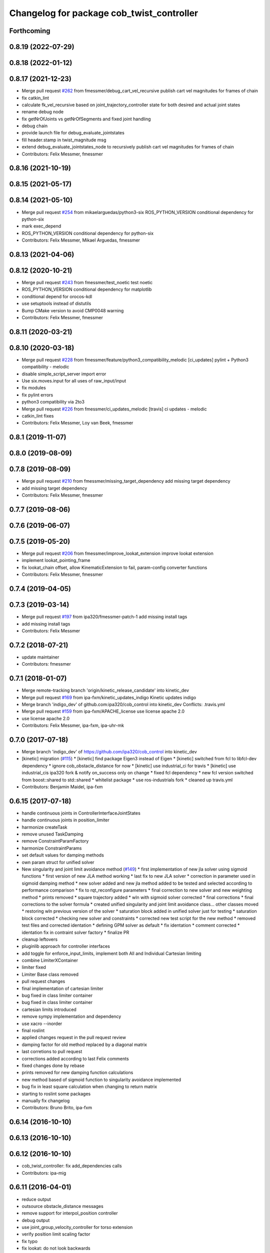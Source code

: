 ^^^^^^^^^^^^^^^^^^^^^^^^^^^^^^^^^^^^^^^^^^
Changelog for package cob_twist_controller
^^^^^^^^^^^^^^^^^^^^^^^^^^^^^^^^^^^^^^^^^^

Forthcoming
-----------

0.8.19 (2022-07-29)
-------------------

0.8.18 (2022-01-12)
-------------------

0.8.17 (2021-12-23)
-------------------
* Merge pull request `#262 <https://github.com/ipa320/cob_control/issues/262>`_ from fmessmer/debug_cart_vel_recursive
  publish cart vel magnitudes for frames of chain
* fix catkin_lint
* calculate fk_vel_recursive based on joint_trajectory_controller state for both desired and actual joint states
* rename debug node
* fix getNrOfJoints vs getNrOfSegments and fixed joint handling
* debug chain
* provide launch file for debug_evaluate_jointstates
* fill header.stamp in twist_magnitude msg
* extend debug_evaluate_jointstates_node to recursively publish cart vel magnitudes for frames of chain
* Contributors: Felix Messmer, fmessmer

0.8.16 (2021-10-19)
-------------------

0.8.15 (2021-05-17)
-------------------

0.8.14 (2021-05-10)
-------------------
* Merge pull request `#254 <https://github.com/ipa320/cob_control/issues/254>`_ from mikaelarguedas/python3-six
  ROS_PYTHON_VERSION conditional dependency for python-six
* mark exec_depend
* ROS_PYTHON_VERSION conditional dependency for python-six
* Contributors: Felix Messmer, Mikael Arguedas, fmessmer

0.8.13 (2021-04-06)
-------------------

0.8.12 (2020-10-21)
-------------------
* Merge pull request `#243 <https://github.com/ipa320/cob_control/issues/243>`_ from fmessmer/test_noetic
  test noetic
* ROS_PYTHON_VERSION conditional dependency for matplotlib
* conditional depend for orocos-kdl
* use setuptools instead of distutils
* Bump CMake version to avoid CMP0048 warning
* Contributors: Felix Messmer, fmessmer

0.8.11 (2020-03-21)
-------------------

0.8.10 (2020-03-18)
-------------------
* Merge pull request `#228 <https://github.com/ipa320/cob_control/issues/228>`_ from fmessmer/feature/python3_compatibility_melodic
  [ci_updates] pylint + Python3 compatibility - melodic
* disable simple_script_server import error
* Use six.moves.input for all uses of raw_input/input
* fix modules
* fix pylint errors
* python3 compatibility via 2to3
* Merge pull request `#226 <https://github.com/ipa320/cob_control/issues/226>`_ from fmessmer/ci_updates_melodic
  [travis] ci updates - melodic
* catkin_lint fixes
* Contributors: Felix Messmer, Loy van Beek, fmessmer

0.8.1 (2019-11-07)
------------------

0.8.0 (2019-08-09)
------------------

0.7.8 (2019-08-09)
------------------
* Merge pull request `#210 <https://github.com/ipa320/cob_control/issues/210>`_ from fmessmer/missing_target_dependency
  add missing target dependency
* add missing target dependency
* Contributors: Felix Messmer, fmessmer

0.7.7 (2019-08-06)
------------------

0.7.6 (2019-06-07)
------------------

0.7.5 (2019-05-20)
------------------
* Merge pull request `#206 <https://github.com/ipa320/cob_control/issues/206>`_ from fmessmer/improve_lookat_extension
  improve lookat extension
* implement lookat_pointing_frame
* fix lookat_chain offset, allow KinematicExtension to fail, param-config converter functions
* Contributors: Felix Messmer, fmessmer

0.7.4 (2019-04-05)
------------------

0.7.3 (2019-03-14)
------------------
* Merge pull request `#197 <https://github.com/ipa320/cob_control/issues/197>`_ from ipa320/fmessmer-patch-1
  add missing install tags
* add missing install tags
* Contributors: Felix Messmer

0.7.2 (2018-07-21)
------------------
* update maintainer
* Contributors: fmessmer

0.7.1 (2018-01-07)
------------------
* Merge remote-tracking branch 'origin/kinetic_release_candidate' into kinetic_dev
* Merge pull request `#169 <https://github.com/ipa320/cob_control/issues/169>`_ from ipa-fxm/kinetic_updates_indigo
  Kinetic updates indigo
* Merge branch 'indigo_dev' of github.com:ipa320/cob_control into kinetic_dev
  Conflicts:
  .travis.yml
* Merge pull request `#159 <https://github.com/ipa320/cob_control/issues/159>`_ from ipa-fxm/APACHE_license
  use license apache 2.0
* use license apache 2.0
* Contributors: Felix Messmer, ipa-fxm, ipa-uhr-mk

0.7.0 (2017-07-18)
------------------
* Merge branch 'indigo_dev' of https://github.com/ipa320/cob_control into kinetic_dev
* [kinetic] migration (`#115 <https://github.com/ipa320/cob_control/issues/115>`_)
  * [kinetic] find package Eigen3 instead of Eigen
  * [kinetic] switched from fcl to libfcl-dev dependency
  * ignore cob_obstacle_distance for now
  * [kinetic] use industrial_ci for travis
  * [kinetic] use industrial_cis ipa320 fork & notify on_success only on change
  * fixed fcl dependency
  * new fcl version switched from boost::shared to std::shared
  * whitelist package
  * use ros-industrials fork
  * cleaned up travis.yml
* Contributors: Benjamin Maidel, ipa-fxm

0.6.15 (2017-07-18)
-------------------
* handle continuous joints in ControllerInterfaceJointStates
* handle continuous joints in position_limiter
* harmonize createTask
* remove unused TaskDamping
* remove ConstraintParamFactory
* harmonize ConstraintParams
* set default values for damping methods
* own param struct for unified solver
* New singularity and joint limit avoidance method (`#149 <https://github.com/ipa320/cob_control/issues/149>`_)
  * first implementation of new jla solver using sigmoid functions
  * first version of new JLA method working
  * last fix to new JLA solver
  * correction in parameter used in sigmoid damping method
  * new solver added and new jla method added to be tested and selected according to performance comparison
  * fix to rqt_reconfigure parameters
  * final correction to new solver and new weighting method
  * prints removed
  * square trajectory added
  * wln with sigmoid solver corrected
  * final corrections
  * final corrections to the solver formula
  * created unified singularity and joint limit avoidance class... other classes moved
  * restoring wln previous version of the solver
  * saturation block added in unified solver just for testing
  * saturation block corrected
  * checking new solver and constraints
  * corrected new test script for the new method
  * removed test files and corrected identation
  * defining GPM solver as default
  * fix identation
  * comment corrected
  * identation fix in contraint solver factory
  * finalize PR
* cleanup leftovers
* pluginlib approach for controller interfaces
* add toggle for enforce_input_limits, implement both All and Individual Cartesian limiting
* combine LimiterXContainer
* limiter fixed
* Limiter Base class removed
* pull request changes
* final implementation of cartesian limiter
* bug fixed in class limiter container
* bug fixed in class limiter container
* cartesian limits introduced
* remove sympy implementation and dependency
* use xacro --inorder
* final roslint
* applied changes request in the pull request review
* damping factor for old method replaced by a diagonal matrix
* last corretions to pull request
* corrections added according to last Felix comments
* fixed changes done by rebase
* prints removed for new damping function calculations
* new method based of sigmoid function to singularity avoidance implemented
* bug fix in least square calculation when changing to return matrix
* starting to roslint some packages
* manually fix changelog
* Contributors: Bruno Brito, ipa-fxm

0.6.14 (2016-10-10)
-------------------

0.6.13 (2016-10-10)
-------------------

0.6.12 (2016-10-10)
-------------------
* cob_twist_controller: fix add_dependencies calls
* Contributors: ipa-mig

0.6.11 (2016-04-01)
-------------------
* reduce output
* outsource obstacle_distance messages
* remove support for interpol_position controller
* debug output
* use joint_group_velocity_controller for torso extension
* verify position limit scaling factor
* fix typo
* fix lookat: do not look backwards
* missing sympy dependency
* add test publisher twist sine
* avoid unecessary service calls to obstacle_distance
* fix collision avoidance dimension segfault
* infinitesiamal threshold for BaseActive
* wider limits
* enforce position limit
* add test_forward_command_sine_node
* cleanup period
* Update test_trajectory_command_sine_node.cpp
* adjust lookat extension limits
* more compact parameter structure
* make lookat linear axis configurable - axis and offset
* cleanup roslint
* add trajectory_command test node
* introduce cfg-parameter integrator_smoothing
* add debug publisher to simpson_integration
* rename member variables
* add q_dot_ik smoothing, adjust parameters
* add timing members for period
* Merge pull request `#79 <https://github.com/ipa320/cob_control/issues/79>`_ from ipa-fxm/fix_visualize_twist_marker
  visualize twist marker
* proper reset for ControllerInterfaceJointStates
* visualize angular twist
* fix visualize twist marker
* Fixed the TwistDirection Marker
* use undamped jacobian in nullspace projection
* minor renaming
* roslint cob_twist_controller
* final roslint
* add TimeStamp to trajectory_interface
* also print limiting joint
* prepare remapping for twist_mux in cartesian controller
* add test nodes for SimpsonIntegrator
* reset moving average
* simplify API
* use new API in SimpsonIntegrator
* test new MovingAverage API
* all new MovingAverage API
* saver initialization of weighting
* test scripts for moving_average
* use interpolated position controller
* add more debug scripts
* consider various roslint/styleguide hints
* apply change in parameter name
* fix frame_id in visualizeTwist
* lookat extension fully implemented
* more experiments with reset condition in simpson_integrator
* minor improvement of comment
* fix order of doxygen comment
* fix whitespaces
* move simpson integration to new util class
* prepare structure for lookat
* temporarily disable CA when being used together with KinematicExtensions
* less output
* more consistent code structure for constraints
* remove obsolete return values
* use extension_ratio for all extensions
* wip: consider kinematic_extensions within limiters and constraints - still unstable
* chain not needed in limiters
* resolve hardcoded cycle time in prediction
* proper generation of Jacobian for kinematic extension from urdf
* more generic naming in extension_dof, transform extension_jacobian in extension_urdf
* merge with demo updates
* fix BASE_COMPENSATION
* Fixed order of transform and service registration. Additionally added more time to wait for service availability.
* fix dimension of jac_extension
* merge and roslint
* roslint cob_twist_controller
* draft towards kinematic_extension for COB_TORSO based on URDF
* prepare structure for additional kinematic_extensions
* revert acceleration_limiters impl, class structure only, further consistency changes and cleanup
* progress with acceleration limiters, still wip
* implement acceleration limiter
* pass down whole JointStates structure
* better reset condition
* fix limiter reset, fix service existence, consistency
* prepare structure for acceleration limiters
* temporary cleanup
* do FK_Vel in GPM for debugging
* further debug gpm and self-motion
* add solveTwist duration output
* visualization marker for desired twist direction
* renaming: hardware_interface to controller_interface
* fixes for positional interfaces
* waitForExistence of registerLink service
* wip: use undamped inverse in gpm
* allow to calculate un-damped, un-truncated inverse jacobian
* update octave scripts for testing variants
* working on marker publisher
* working on log output
* update trajectory_hardware_interface
* introduce HardwareInterfacePositionBase, reset Integration on out-dated data
* handle base_compensation in kinematic_extension enum
* renaming frame - link
* Merge branch 'indigo_dev' of github.com:ipa-fxm/cob_control into trajectory_hardware_interface
* - Commented output lines. - Renamed frame_of_interest to link_of_interest.
* Merge branch 'indigo_dev' of github.com:ipa-fxm/cob_control into trajectory_hardware_interface
* implement JointTrajectory hardware_interface for twist_controller
* Contributors: Felix Messmer, Marco Bezzon, ipa-fxm, ipa-fxm-cm, ipa-fxm-mb

0.6.10 (2015-08-31)
-------------------

0.6.9 (2015-08-25)
------------------
* authors in package xml
* Corrections integrated from PR: [WIP] Finalizing/Testing of TwistController features (`#51 <https://github.com/ipa-fxm/cob_control/issues/51>`_). Renaming from frame_to_collision to link_to_collision.
* - Fixed bug in constraint implementation: sign was "-" but must be "+".
  - Moved scripts.
* - Added more text to package.xml
  - Moved scripts to subfolder test.
* Added new script for raw3-1.
* In config file avoided setting of 0 tolerance (DIV/0!). Removed additional output.
* - Made some changes for test. - Decreased Duration time for markers. - Corrected pose update for self collision check frames. - Added new scripts.
* Added comment to activation buffer.
* boost revision
* Merge branch 'test_of_feature' into test_of_feature_with_adapt_frame_tracker
* Overwritten numerical_filtering with false.
* Some preparations for test: IMarker smaller, Alpha settings, More scripts. Default value for Frame Tracker params.
* - Added parameters for activation buffer and critical threshold of CA and JLA constraints.
  - Removed method getActivationThreshold because parameter can be used directly.
  - Packed thresholds into struct.
  - Commented some outputs.
* - CA: Increased exp. decay from 0.1 to 0.2 - Added comments. - Moved constraints set and management to base class. - Added time delta to test script.
* - Removed parameter mu. - Added obstacle id for identification of collision pair in ObstacleDistance.msg. - Added Frametracking to DataCollector. - Restructured obstacle distance data collecting. - In debug trajectory marker added explicit usage of frame_tracker/tracking_frame.
* merge
* explicit dependency to boost
* Fixed bug when obstacles move away from robot. Clear distances list when new distances arrive (also in case nothing is available for current link) to avoid no movement.
* - Renaming obstacle_marker_server for interactive obstacle
  - Now publishing all obstacle distances instead of the minimal distance only. Defined a MIN_DISTANCE for selection of data to publish (e.g. > than 0.5 m doesn't make sense for CA).
  - Selection of the minimal distance in debug node.
  - Callback data mediator processes all obstacles for a frame of interest id now.
  - Restructured methods in constraint classes.
  - In CA constraint now processing all collision pairs for one link in a CollisionAvoidance instance.
  - Removed unnecessary output.
* Resolved merge conflicts.
* more fixes for migration afer merge
* merge with package_xml_2
* remove trailing whitespaces
* migrate to package format 2
* - Removed unnecessary commented code.
* - Added handling of no exception: Save files.
* - Avoided drawing of self-collision frames -> can be done via rviz.
  - Increased CA activation threshold to 0.25 m
* Deleted unnecessary files.
* - Renamed dynamics_tasks_readjust_solver -> stack_of_tasks_solver. Therefore adapted corresponding cfg and data_types.
  - Created Python package for data collection.
* fix HardwareInterfacePosition
* consider PR review comments
* - Removed experiment solvers for task stacks. Now the dynamic_tasks_readjust_solver works better than them.
  - adapted MakeLists and config and data_types.
* - For BVH introduced a shared_ptr member -> so a collision object can be created without copying the whole BVH. This saves computation time (5% for 3 SCA and 1 torus)
  - Decreased rate for cob_obstacle_distance because the movement does not change that often.
  - According to the rate adapted the moving average for distance in constraint_ca_impl
* updates from ipa-fxm-mb
* Implemented Python package to set dyn_reconfigure params. Made test_move_around_torus use of this class.
* cleanup
* sort dependencies
* Created test, Removed commends, Removed output.
* Fixed bugs in cartesian_controller: waitFor last available transform else extrapolation error; send always a new constructed StampedTransform instead of using an already existent one, else end-effector is decoupled from manipulator and other confusing things happen...; Added responsible node to tf error msg.
* Merged with ipa-fxm/test_of_feature branch.
* Separated JLA and CA constraints from constraint_impl.h
* - Corrected JLA constraint. - Added weighting of GPM prio dependent. - Added buffer region for CA constraint to become active.
* Made movinge average generic for other data types. Using moving average for CA constraint.
* simplify simpson
* - Removed PredictDistance Service (not necessary anymore; found a lightweight computational algorithm).
  - Made KDL::ChainFkSolverVel_recursive in CA constraint available for prediction.
  - Replace constraints update method prediction variable with JntArrayVel.
  - Refactored ObstacleDistance.msg: Reduced number of members, renamings, added frame_of_interest for registration and made use of header->frame_id for arm_base_link.
  - Renamed service for registration.
  - Improved input twist damping in case of a constraint is in CRITICAL state.
* check for frame existence
* allow target_frame to be configured via private param, beautifying
* Further tests and adaptations for test.
* Added generated const from .cfg; Styling
* re-implementation of trajectory_publisher in c++
* Added Python package to collect data and write collected data into a file.
* Fixed parameter initialization.
* fix parameter initialization + add max_vel_base to cfg
* add topic name to ROS_WARN output
* add doxygen documentation
* add example launch file
* publish joint_states in separate thread
* adding JointStateInterface
* add base_marker to publisher
* generalize scripts, minor changes
* Corrected default values in cfg.
* Corrected CMakeLists.txt. Replaced ASSIMP_LIBRARIES with assimp.
* Added consideration of origin from URDF tags. Removed shape_type and so Registration.srv and replaced by SetString service. Removed comments.
* Considering visual tag as fallback now. Removed duplicate map and struct.
* Considered further proposals from https://github.com/ipa-fxm/cob_control/pull/7.
* Considered proposals from https://github.com/ipa-fxm/cob_control/pull/7
* Integrated comments of https://github.com/ipa-fxm/cob_control/pull/7. Replaced static link2collision map with URDF parser. Added class for URDF parser and create marker shapes.
* Added functions to represent a registered robot link as a mesh instead of simple shapes. Added a mapping between robot link name and mesh resource name.
* Integration. To avoid controller jump into critical region again introduced in cart vel damping.
* Fixed DIV/0 error in distance cost function calculation.
* Reassignment of corrected values to twist_controller_params\_ instance.
* Added JLA inequality constraint to be used within the dynamic task strategy. Added checking and resetting of dynamic_reconfigure params. Corrected formatting of LSV damping.
* Moved TaskStackController to parameters list. Added new damping factor for constraints (to avoid algo. singularities). Added new inverse for testing.
* Separated constraints from solvers and vice versa. Added new parameters. Prettified GUI.
* Added a Simple Python node to publish a line strip to see the real trajectory and the desired one.
* Made CA possible with active base. Bug fixing of solvers in case of base active. Corrected JLA constraints.
* more style unification
* parameter initialization
* enforceLimits now in inv_diff_kin_solver
* enum for KinematicExtension and styling for constants
* consider remarks from CodeReview: mainly styling and beautify
* hardware_interface_type renaming
* re-arrange Parameter structs
* Merge branch 'task_stack_prio_feature' of github.com:ipa-fxm-mb/cob_control into multi_feature_merge
* Added new method for dynamic tasks readjustment. Implemented prediction of distance now for vectors.
* resolve conflicts after merging ipa-fxm-mb/task_stack_prio_feature
* KinematicExtensionBaseActive works
* WIP: further cleanup and introduction of abstract helper class
* WIP: kinematic_extension replaces base_active
* Refactored task stack solvers. Fixed creation of solver instances. Removed unnecessary test code.
* beautify and code-review
* remove auto generatable doc
* merge with ipa320
* generic interface types
* Added chain recursive fk vel calculator. Corrected calculation of translational Jacobian for CA. Introduced further msg types to achieve that. Extended solvers: CA as first prio task, CA as GPM, CA as GPM with disappearing main tasks.
* Added task stack controller.
* Corrected dist calclation for GPM CA
* Added stack of tasks and Macijewski task prio CA.
* Added stack of tasks and further developments on GPM CA.
* Further developments.
* Implemented proposals from discussion https://github.com/ipa320/cob_control/pull/38. Removed tabs. Corrected node handles.
* Merge with IPA320 Indigo Dev.
* removed bug
* merged
* Added moving average filter and simpson integration formula
* New octave script to check whether split of vector v into separate tasks works.
* Removed rad variable.
* Fixed issue in WLN_JLA: Removed conversion to radian.
* Made code more CppStyleGuide ROS compliant.
* Made corrections proposed in https://github.com/ipa320/cob_control/pull/38#
* - Renaming: AugmentedSolver -> InverseDifferentialKinematicsSolver
  - Merged cob_twist_controller_data_types and augmented_solver_data_types -> cob_twist_controller_data_types
  - Renamings: According to ROS C++ Style Guide.
* - Added doxygen comments
  - Corrected the messages produced by catkin_lint
  - Created a static method to return SolverFactory
* - Made obstacle tracking independent from arm_right.
  - Refactored signatures of solve methods: Instead of using dynamic vector now a 6d vector is used because twists are of dim 6d.
  - Removed unnecessary comments.
  - Introduced eigen_conversions to have simple converters instead of filling matrices and vectors manually -> Reduces typing and copying errors!
* - Renamed some variables according to ROS C++ style guide
  - Moved advanced chain fk solver from cob_twist_controller to cob_obstacle_distance.
  - Replaced complicated transformation of base_link to arm_base_link with simpler and direct one.
  - Removed unnecessary services and replaced with message publisher and subscriber (for distance calculation).
  - Added example launch file for cob_obstacle_distance.
  - Corrected handling of objects of interest. Now in both packages frames are used (instead of joint names) -> made it similar to KDL and tf handlings.
  - Removed commented code.
  - Removed pointer where objects could be used directly (constraint params generation)
  - callback data mediator keeps old distance values until new ones were received. An iterator is used to go through the container.
* Added missing modules
* - Created a obstacle distance publisher in cob_obstacle_distance package and a subscriber in cob_twist_controller package.
  - Created registration service in cob_obstacle_distance
  - Creation of multiple CA constraints dependent on formerly registered joint regions.
* test
* Renaming
* Added collision avoidance feature. Solve with GPM. Made usage of cob_collision_object_publisher via ROS service.
* Added possibility to calculate self motion magnitude dependent from joint velocity limits.
* Removed tracking error publisher / subscriber and removed additional p gain for PD-Control (already done in FrameTracker with PID controller)
* Solved merge conflicts
* WIP:
  - Added new solver feature: GradientProjectionMethod.
  - Added cost function for: JLA, JLA_MID, CA
  - Added kappa parameter to set GPM scaling.
  - Added builder to support build of multiple constraints.
* Added new implementation for KDL::ChainFkSolverPos_recursive. Provides storage of joint positions.
* Beautify.
  Corresponding to PR https://github.com/ipa-fxm-mb/cob_control/pull/1.
* renamed parameters and functions
* Generischer Ansatz
* Low Isotropic Damping
* - Added constraints for JLA and JLA mid.
  - Added calculation for step size.
* - Prepared the implementation of a builder to create a set of constraints.
  - Decoupled constraints generation from solver class GPM (now they could be used for other methods as well).
  - Removed asParams from constraints. Only necessary for constraintParams.
* - Added a possibility to implement constraint functions.
  - Added a registration mechanism to the solver (registration in a priorized set).
  - Added a parameter to select it
* - Renamed pseudoinverse_calculation -> inverse_jacobian_calculation
* - Decoupled pseudoinverse calculation from constraint_solvers. That allows new implementations for pseudoinverse calculations. Additionally it allows to calculate pseudoinverses of further Jacobians (e.g. for constraints)
  - Removed unnecessary _base.cpp files and removed them from CMakeLists.txt.
* - Refactored parametrization of damping -> damping method is now given to solver for extensions (like numerical filtering)
  - Considered damping method NONE in case of no damping for solving IK.
* - Added a publisher for the tracking errors to send them to cob_twist_controller
  - Added a subscriber to collect the errors and put them to the solver.
  - Added a parameter to set the p gain. If 0.0 old behavior is active (default value).
* Contributors: ipa-fxm, ipa-fxm-cm, ipa-fxm-mb

* add missing include
* Contributors: ipa-fxm

* missing dependency
* Contributors: ipa-fxm

0.6.8 (2015-06-17)
------------------

0.6.7 (2015-06-17)
------------------
* reduce output in limiters
* restructure namespaces for parameters of cartesian controllers
* - Instead of creating png create eps.
* - Added new damping method None
  - Added enum value to select damping None
  - Removed pure pointer usage and added boost::shared_ptr usage (which provides pointer management / ensure deletion of objects)
  - Removed unused includes
  - Renamings
* - Removed unnecessary ROS_INFO_STREAMs
  - Removed temporary variables for test code
* - Added debug code
  - Removed truncation
  - Removed unused members
* - Grouped limiters in one .h and one .cpp
  - Grouped damping_methods in one .h and one .cpp
  - Removed separate factories. Made SolverFactory generic by introducing template parameters.
  - Made usage of boost::shared_ptr instead of own pointer handling.
  - Adapted CMakeLists.txt according to changes.
  - Split parameter enforce_limits into enforce_pos_limits and enforce_vel_limits
* - To enforce limits for joint positions and velocities created new classes.
  - Additionally added parameter for keeping direction or not when enforcing limits.
  - Therefore removed normalize_velocities and enforce_limits from cob_twist_controller. Instead the new limiter_container is used.
  - Added new struct to provide cob_twist_controller params.
  - Removed debug code.
* - Take care: W^(1/2) * q_dot = weighted_pinv_J * x_dot -> One must consider the weighting!!!
  - Added script to check pseudo-inverse calculation.
* - Take care: W^(1/2) * q_dot = weighted_pinv_J * x_dot -> One must consider the weighting!!!
  - Added an octave script to verify the statement above.
* - Removed unnecessary file
* - Added doxygen comments
  - Activated graphviz for doc generation
  - Added const to method signatures to avoid undesired JntArray-Data change.
* - moved enfore_limits from augmented_solver to cob_twist_controller
  - Added a base case WeightedLeastNorm to constraint solvers
  Instantiated it acts like an unconstraint solver.
  - Renamed JointLimitAvoidanceSolver to WLN_JointLimitAvoidanceSolver
  - WLN_JointLimitAvoidanceSolver inherits from WeightedLeastNormSolver and implements calculate_weighting
* - moved enfore_limits from augmented_solver to cob_twist_controller
  - Added a base case WeightedLeastNorm to constraint solvers
  Instantiated it acts like an unconstraint solver.
  - Renamed JointLimitAvoidanceSolver to WLN_JointLimitAvoidanceSolver
  - WLN_JointLimitAvoidanceSolver inherits from WeightedLeastNormSolver and implements calculate_weighting only. -> Solving is done by the WLN Solver.
* Added validation outputs.
  Added comments for doxygen generation.
  Did some renaming.
* Made restructured changes active.
  Corrected some implementation.
  Activated both old and new implementation for comparison and testing purposes.
* Made usages of ConstraintSolverFactoryBuilder:
  - Creates DampingMethod
  - Creates ConstraintSolver
  - Executes calculation of joint velocities.
* Split up augmented_solver.cpp into different constraint solvers: JLA constraints and unconstraint.
* - Restructured augmented_solver.
  - Renamed class augmented_solver to AugmentedSolver.
  - Created damping_methods as classes to ease creation of dampings (and new ones).
* add comments
* cleanup
* beautify CMakeLists
* using correct base topic names
* fix debug node
* remove obsolete code for parameter initialization, enforce_limits behaviour
* revision, simplification and cleanup
* remove obsolete files
* twist controller analyser
* last update
* update working frame_tracker
* base compensation test
* temporary adjust base topics
* reduce output
* twist series test script
* use component specific joint_states topic
* no output
* merge
* cleaning up
* new publisher and transformation names
* merge with cm
* added commentary, tolerance as dynamic reconfigure, modified enforce_limits
* Debug functions
* merge with cm
* Merge branch 'indigo_dev' of https://github.com/ipa320/cob_control into fm_cm_merged_new
* last commit before merging
* new rqt_features
* delete all test packages
* delete all test packages
* fixed errors from merging
* merged from ipa-fxm-cm
* beautify, added commentary, limit enforcing and dynamic reconfigure for JLA
* new debug twist
* add tracking_action
* test
* new features
* test
* Merge branch 'merge_fm_cm' of github.com:ipa-fxm-fm/cob_control into cm_dev
* changes
* Corrected errors from merging
* First merge attempt
* Joint Limit Avoidance added and cleaned up
* Added publisher for the pose
* Modified for the new structure
* cleaned up again
* Cleaned up
* New features
* a commit a day keeps the doctor away
* Contributors: Christian Ehrmann, ipa-fxm, ipa-fxm-cm, ipa-fxm-fm, ipa-fxm-mb

0.6.6 (2014-12-18)
------------------
* remove dep to cob_srvs and std_srvs
* Contributors: Florian Weisshardt

0.6.5 (2014-12-18)
------------------
* Merge branch 'indigo_dev' into indigo_release_candidate
* add dep
* Contributors: Florian Weisshardt

0.6.4 (2014-12-16)
------------------

0.6.3 (2014-12-16)
------------------
* add dependency to nav_msgs
* Contributors: Florian Weisshardt

0.6.2 (2014-12-15)
------------------
* Merge branch 'indigo_dev' into indigo_release_candidate
* fix twist_control dimensions for any-DoF
* merge with fxm-cm
* merge with fxm-fm
* cleaning up
* branch with features for merging
* topics according to new structure
* remove brics_actuator
* more topic renaming according to new structure
* renaming debug topic
* adapt namespaces for cartesian_controller to new structure
* dynamic reconfigure
* revision of cob_twist_controller
* merge_cm
* merge_fm
* temporary commit
* temporary commit
* changes in initialization
* restructure test_twist publisher scripts
* fix twist_controller to be usable without base again
* able to add base DoFs to Jacobian solver - first tests - needs more debugging
* null-space syncMM
* add test script for twist_stamped
* able to apply twists wrt to various coordinate system orientations
* cleanup, restructure and fix
* missing include
* merge with fxm-fm + clean up
* add twist publisher script
* add output publisher
* cleaning up
* beautify
* Add fixes provided by @ipa-fxm-fm
* fix controller and add damping
* add twist publisher script
* add output publisher
* Add fixes provided by @ipa-fxm-fm
* Contributors: Florian Weisshardt, ipa-fxm, ipa-fxm-cm, ipa-fxm-fm

0.6.1 (2014-09-22)
------------------

0.5.4 (2014-08-26)
------------------
* fix dependency-hell on multiple cores
* moved cob_twist_controller
* Contributors: Alexander Bubeck, ipa-fxm
